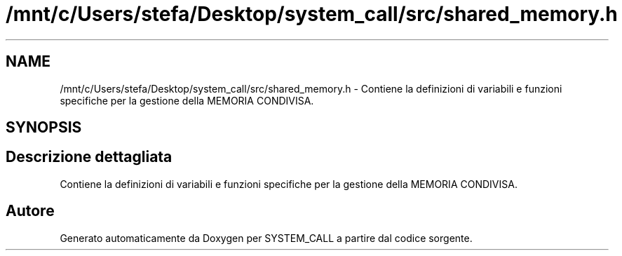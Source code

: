 .TH "/mnt/c/Users/stefa/Desktop/system_call/src/shared_memory.h" 3 "Ven 1 Apr 2022" "Version 0.0.1" "SYSTEM_CALL" \" -*- nroff -*-
.ad l
.nh
.SH NAME
/mnt/c/Users/stefa/Desktop/system_call/src/shared_memory.h \- Contiene la definizioni di variabili e funzioni specifiche per la gestione della MEMORIA CONDIVISA\&.  

.SH SYNOPSIS
.br
.PP
.SH "Descrizione dettagliata"
.PP 
Contiene la definizioni di variabili e funzioni specifiche per la gestione della MEMORIA CONDIVISA\&. 


.SH "Autore"
.PP 
Generato automaticamente da Doxygen per SYSTEM_CALL a partire dal codice sorgente\&.
